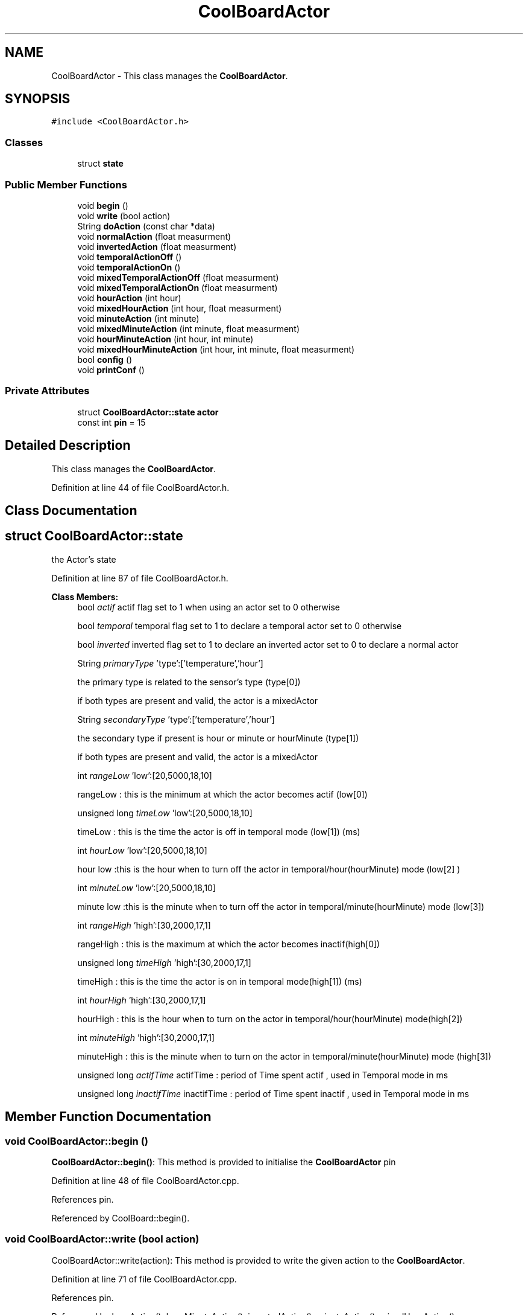 .TH "CoolBoardActor" 3 "Mon Sep 11 2017" "CoolBoard API" \" -*- nroff -*-
.ad l
.nh
.SH NAME
CoolBoardActor \- This class manages the \fBCoolBoardActor\fP\&.  

.SH SYNOPSIS
.br
.PP
.PP
\fC#include <CoolBoardActor\&.h>\fP
.SS "Classes"

.in +1c
.ti -1c
.RI "struct \fBstate\fP"
.br
.in -1c
.SS "Public Member Functions"

.in +1c
.ti -1c
.RI "void \fBbegin\fP ()"
.br
.ti -1c
.RI "void \fBwrite\fP (bool action)"
.br
.ti -1c
.RI "String \fBdoAction\fP (const char *data)"
.br
.ti -1c
.RI "void \fBnormalAction\fP (float measurment)"
.br
.ti -1c
.RI "void \fBinvertedAction\fP (float measurment)"
.br
.ti -1c
.RI "void \fBtemporalActionOff\fP ()"
.br
.ti -1c
.RI "void \fBtemporalActionOn\fP ()"
.br
.ti -1c
.RI "void \fBmixedTemporalActionOff\fP (float measurment)"
.br
.ti -1c
.RI "void \fBmixedTemporalActionOn\fP (float measurment)"
.br
.ti -1c
.RI "void \fBhourAction\fP (int hour)"
.br
.ti -1c
.RI "void \fBmixedHourAction\fP (int hour, float measurment)"
.br
.ti -1c
.RI "void \fBminuteAction\fP (int minute)"
.br
.ti -1c
.RI "void \fBmixedMinuteAction\fP (int minute, float measurment)"
.br
.ti -1c
.RI "void \fBhourMinuteAction\fP (int hour, int minute)"
.br
.ti -1c
.RI "void \fBmixedHourMinuteAction\fP (int hour, int minute, float measurment)"
.br
.ti -1c
.RI "bool \fBconfig\fP ()"
.br
.ti -1c
.RI "void \fBprintConf\fP ()"
.br
.in -1c
.SS "Private Attributes"

.in +1c
.ti -1c
.RI "struct \fBCoolBoardActor::state\fP \fBactor\fP"
.br
.ti -1c
.RI "const int \fBpin\fP = 15"
.br
.in -1c
.SH "Detailed Description"
.PP 
This class manages the \fBCoolBoardActor\fP\&. 
.PP
Definition at line 44 of file CoolBoardActor\&.h\&.
.SH "Class Documentation"
.PP 
.SH "struct CoolBoardActor::state"
.PP 
the Actor's state 
.PP
Definition at line 87 of file CoolBoardActor\&.h\&.
.PP
\fBClass Members:\fP
.RS 4
bool \fIactif\fP actif flag set to 1 when using an actor set to 0 otherwise 
.br
.PP
bool \fItemporal\fP temporal flag set to 1 to declare a temporal actor set to 0 otherwise 
.br
.PP
bool \fIinverted\fP inverted flag set to 1 to declare an inverted actor set to 0 to declare a normal actor 
.br
.PP
String \fIprimaryType\fP 'type':['temperature','hour']
.PP
the primary type is related to the sensor's type (type[0])
.PP
if both types are present and valid, the actor is a mixedActor 
.br
.PP
String \fIsecondaryType\fP 'type':['temperature','hour']
.PP
the secondary type if present is hour or minute or hourMinute (type[1])
.PP
if both types are present and valid, the actor is a mixedActor 
.br
.PP
int \fIrangeLow\fP 'low':[20,5000,18,10]
.PP
rangeLow : this is the minimum at which the actor becomes actif (low[0]) 
.br
.PP
unsigned long \fItimeLow\fP 'low':[20,5000,18,10]
.PP
timeLow : this is the time the actor is off in temporal mode (low[1]) (ms) 
.br
.PP
int \fIhourLow\fP 'low':[20,5000,18,10]
.PP
hour low :this is the hour when to turn off the actor in temporal/hour(hourMinute) mode (low[2] ) 
.br
.PP
int \fIminuteLow\fP 'low':[20,5000,18,10]
.PP
minute low :this is the minute when to turn off the actor in temporal/minute(hourMinute) mode (low[3]) 
.br
.PP
int \fIrangeHigh\fP 'high':[30,2000,17,1]
.PP
rangeHigh : this is the maximum at which the actor becomes inactif(high[0]) 
.br
.PP
unsigned long \fItimeHigh\fP 'high':[30,2000,17,1]
.PP
timeHigh : this is the time the actor is on in temporal mode(high[1]) (ms) 
.br
.PP
int \fIhourHigh\fP 'high':[30,2000,17,1]
.PP
hourHigh : this is the hour when to turn on the actor in temporal/hour(hourMinute) mode(high[2]) 
.br
.PP
int \fIminuteHigh\fP 'high':[30,2000,17,1]
.PP
minuteHigh : this is the minute when to turn on the actor in temporal/minute(hourMinute) mode (high[3]) 
.br
.PP
unsigned long \fIactifTime\fP actifTime : period of Time spent actif , used in Temporal mode in ms 
.br
.PP
unsigned long \fIinactifTime\fP inactifTime : period of Time spent inactif , used in Temporal mode in ms 
.br
.PP
.RE
.PP
.SH "Member Function Documentation"
.PP 
.SS "void CoolBoardActor::begin ()"
\fBCoolBoardActor::begin()\fP: This method is provided to initialise the \fBCoolBoardActor\fP pin 
.PP
Definition at line 48 of file CoolBoardActor\&.cpp\&.
.PP
References pin\&.
.PP
Referenced by CoolBoard::begin()\&.
.SS "void CoolBoardActor::write (bool action)"
CoolBoardActor::write(action): This method is provided to write the given action to the \fBCoolBoardActor\fP\&. 
.PP
Definition at line 71 of file CoolBoardActor\&.cpp\&.
.PP
References pin\&.
.PP
Referenced by hourAction(), hourMinuteAction(), invertedAction(), minuteAction(), mixedHourAction(), mixedHourMinuteAction(), mixedMinuteAction(), mixedTemporalActionOff(), mixedTemporalActionOn(), normalAction(), temporalActionOff(), temporalActionOn(), and CoolBoard::update()\&.
.SS "String CoolBoardActor::doAction (const char * data)"
CoolBoardActor::doAction(sensor data ): This method is provided to automate the \fBCoolBoardActor\fP\&.
.PP
The result action is the result of checking the different flags of the actor (actif , temporal ,inverted, primaryType and secondaryType ) and the corresponding call to the appropriate helping method
.PP
\fBReturns:\fP
.RS 4
a string of the actor's state 
.RE
.PP

.PP
Definition at line 103 of file CoolBoardActor\&.cpp\&.
.PP
References CoolBoardActor::state::actif, actor, hourAction(), hourMinuteAction(), CoolBoardActor::state::inverted, invertedAction(), minuteAction(), mixedHourAction(), mixedHourMinuteAction(), mixedMinuteAction(), mixedTemporalActionOff(), mixedTemporalActionOn(), normalAction(), pin, CoolBoardActor::state::primaryType, CoolBoardActor::state::secondaryType, CoolBoardActor::state::temporal, temporalActionOff(), and temporalActionOn()\&.
.PP
Referenced by CoolBoard::offLineMode(), and CoolBoard::onLineMode()\&.
.SS "void CoolBoardActor::normalAction (float measurment)"
CoolBoardActor::normalAction( measured value): This method is provided to handle normal actors\&. it changes the action according to wether the measured value is: > rangeHigh ( deactivate actor) or < rangeLow (activate actor ) 
.PP
Definition at line 555 of file CoolBoardActor\&.cpp\&.
.PP
References actor, CoolBoardActor::state::rangeHigh, CoolBoardActor::state::rangeLow, and write()\&.
.PP
Referenced by doAction()\&.
.SS "void CoolBoardActor::invertedAction (float measurment)"
CoolBoardActor::invertedAction( measured value): This method is provided to handle inverted actors\&. it changes the action according to wether the measured value is: 
.PP
.RS 4
rangeHigh (activate actor) 
.RE
.PP
< rangeLow ( deactivate actor ) 
.PP
Definition at line 612 of file CoolBoardActor\&.cpp\&.
.PP
References actor, CoolBoardActor::state::rangeHigh, CoolBoardActor::state::rangeLow, and write()\&.
.PP
Referenced by doAction()\&.
.SS "void CoolBoardActor::temporalActionOff ()"
\fBCoolBoardActor::temporalActionOff( )\fP: This method is provided to handle temporal actors\&. it changes the action according to:
.PP
currentTime - startTime > timeHigh : deactivate actor 
.PP
Definition at line 667 of file CoolBoardActor\&.cpp\&.
.PP
References CoolBoardActor::state::actif, CoolBoardActor::state::actifTime, actor, CoolBoardActor::state::inactifTime, CoolBoardActor::state::timeHigh, and write()\&.
.PP
Referenced by doAction()\&.
.SS "void CoolBoardActor::temporalActionOn ()"
\fBCoolBoardActor::temporalActionOn( )\fP: This method is provided to handle temporal actors\&. it changes the action according to :
.PP
currentTime - stopTime > timeLow : activate actor 
.PP
Definition at line 804 of file CoolBoardActor\&.cpp\&.
.PP
References CoolBoardActor::state::actif, CoolBoardActor::state::actifTime, actor, CoolBoardActor::state::inactifTime, CoolBoardActor::state::timeLow, and write()\&.
.PP
Referenced by doAction()\&.
.SS "void CoolBoardActor::mixedTemporalActionOff (float measurment)"
CoolBoardActor::mixedTemporalActionOff( measured value ): This method is provided to handle mixed temporal actors\&. it changes the action according to:
.PP
currentTime - startTime >= timeHigh : measured value >= rangeHigh : deactivate actor measured value < rangeHigh : activate actor 
.PP
Definition at line 718 of file CoolBoardActor\&.cpp\&.
.PP
References CoolBoardActor::state::actif, CoolBoardActor::state::actifTime, actor, CoolBoardActor::state::inactifTime, CoolBoardActor::state::rangeHigh, CoolBoardActor::state::timeHigh, and write()\&.
.PP
Referenced by doAction()\&.
.SS "void CoolBoardActor::mixedTemporalActionOn (float measurment)"
CoolBoardActor::mixedTemporalActionOn( measured value ): This method is provided to handle mixed temporal actors\&. it changes the action according to :
.PP
currentTime - stopTime > timeLow : measured value >= rangeLow : deactivate actor measured value < rangeLow : activate actor 
.PP
Definition at line 856 of file CoolBoardActor\&.cpp\&.
.PP
References CoolBoardActor::state::actif, CoolBoardActor::state::actifTime, actor, CoolBoardActor::state::inactifTime, CoolBoardActor::state::rangeLow, CoolBoardActor::state::timeLow, and write()\&.
.PP
Referenced by doAction()\&.
.SS "void CoolBoardActor::hourAction (int hour)"
CoolBoardActor::hourAction( current hour ): This method is provided to handle hour actors\&. it changes the action according to:
.PP
hour >= hourLow : deactivate the actor hour >= hourHigh : activate the actor 
.PP
Definition at line 945 of file CoolBoardActor\&.cpp\&.
.PP
References actor, CoolBoardActor::state::hourHigh, CoolBoardActor::state::hourLow, and write()\&.
.PP
Referenced by doAction()\&.
.SS "void CoolBoardActor::mixedHourAction (int hour, float measurment)"
CoolBoardActor::mixedHourAction( current hour, measured value ): This method is provided to handle mixed hour actors\&. it changes the action according to :
.PP
hour >= hourLow : -measuredValue >= rangeHigh : deactivate actor -measured < rangeHigh : activate actor
.PP
hour >= hourHigh : -measuredValue < rangeLow : activate actor -measuredValue >=rangeLow : activate actor 
.PP
Definition at line 1006 of file CoolBoardActor\&.cpp\&.
.PP
References actor, CoolBoardActor::state::hourHigh, CoolBoardActor::state::hourLow, CoolBoardActor::state::rangeHigh, CoolBoardActor::state::rangeLow, and write()\&.
.PP
Referenced by doAction()\&.
.SS "void CoolBoardActor::minuteAction (int minute)"
CoolBoardActor::minteAction( current minute ): This method is provided to handle minute actors\&. it changes the action according to:
.PP
minute >= minuteLow : deactivate the actor minute >= minuteHigh : activate the actor 
.PP
Definition at line 1113 of file CoolBoardActor\&.cpp\&.
.PP
References actor, CoolBoardActor::state::minuteHigh, CoolBoardActor::state::minuteLow, and write()\&.
.PP
Referenced by doAction()\&.
.SS "void CoolBoardActor::mixedMinuteAction (int minute, float measurment)"
CoolBoardActor::mixedMinuteAction( current minute, measured value ): This method is provided to handle mixed minute actors\&. it changes the action according to :
.PP
minute >= minuteLow : -measuredValue >= rangeHigh : deactivate actor -measured < rangeHigh : activate actor
.PP
minute >= minuteHigh : -measuredValue < rangeLow : activate actor -measuredValue >=rangeLow : activate actor 
.PP
Definition at line 1173 of file CoolBoardActor\&.cpp\&.
.PP
References actor, CoolBoardActor::state::minuteHigh, CoolBoardActor::state::minuteLow, CoolBoardActor::state::rangeHigh, CoolBoardActor::state::rangeLow, and write()\&.
.PP
Referenced by doAction()\&.
.SS "void CoolBoardActor::hourMinuteAction (int hour, int minute)"
CoolBoardActor::minteAction( current hour,current minute ): This method is provided to handle hour minute actors\&. it changes the action according to:
.PP
hour == hourLow : minute >= minuteLow : deactivate the actor
.PP
hour > hourLow : deactivate the actor
.PP
hour == hourHigh : minute >= minteHigh : activate the actor
.PP
hour > hourHigh : activate the actor 
.PP
Definition at line 1289 of file CoolBoardActor\&.cpp\&.
.PP
References actor, CoolBoardActor::state::hourHigh, CoolBoardActor::state::hourLow, CoolBoardActor::state::minuteHigh, CoolBoardActor::state::minuteLow, and write()\&.
.PP
Referenced by doAction()\&.
.SS "void CoolBoardActor::mixedHourMinuteAction (int hour, int minute, float measurment)"
CoolBoardActor::minteAction( current hour,current minute , measured Value ): This method is provided to handle hour minute actors\&. it changes the action according to:
.PP
hour == hourLow : minute >= minuteLow : measuredValue >= rangeHigh : deactivate actor measuredValue < rangeHigh : activate actor
.PP
hour > hourLow : measuredValue >= rangeHigh : deactivate actor measuredValue < rangeHigh : activate actor
.PP
hour == hourHigh : minute >= minteHigh : measuredValue >= rangeLow : deactivate actor measuredValue < rangeLow : activate actor
.PP
hour > hourHigh : measuredValue >= rangeLow : deactivate actor measuredValue < rangeLow : activate actor 
.PP
Definition at line 1394 of file CoolBoardActor\&.cpp\&.
.PP
References actor, CoolBoardActor::state::hourHigh, CoolBoardActor::state::hourLow, CoolBoardActor::state::minuteHigh, CoolBoardActor::state::minuteLow, CoolBoardActor::state::rangeHigh, CoolBoardActor::state::rangeLow, and write()\&.
.PP
Referenced by doAction()\&.
.SS "bool CoolBoardActor::config ()"
\fBCoolBoardActor::config()\fP: This method is provided to configure the \fBCoolBoardActor\fP with a configuration file
.PP
\fBReturns:\fP
.RS 4
true if successful,false otherwise 
.RE
.PP

.PP
Definition at line 281 of file CoolBoardActor\&.cpp\&.
.PP
References CoolBoardActor::state::actif, actor, CoolBoardActor::state::hourHigh, CoolBoardActor::state::hourLow, CoolBoardActor::state::inverted, CoolBoardActor::state::minuteHigh, CoolBoardActor::state::minuteLow, CoolBoardActor::state::primaryType, CoolBoardActor::state::rangeHigh, CoolBoardActor::state::rangeLow, CoolBoardActor::state::secondaryType, CoolBoardActor::state::temporal, CoolBoardActor::state::timeHigh, and CoolBoardActor::state::timeLow\&.
.PP
Referenced by CoolBoard::begin()\&.
.SS "void CoolBoardActor::printConf ()"
\fBCoolBoardActor::printConf()\fP: This method is provided to print the configuration to the Serial Monitor 
.PP
Definition at line 481 of file CoolBoardActor\&.cpp\&.
.PP
References CoolBoardActor::state::actif, actor, CoolBoardActor::state::hourHigh, CoolBoardActor::state::hourLow, CoolBoardActor::state::inverted, CoolBoardActor::state::minuteHigh, CoolBoardActor::state::minuteLow, CoolBoardActor::state::primaryType, CoolBoardActor::state::rangeHigh, CoolBoardActor::state::rangeLow, CoolBoardActor::state::secondaryType, CoolBoardActor::state::temporal, CoolBoardActor::state::timeHigh, and CoolBoardActor::state::timeLow\&.
.PP
Referenced by CoolBoard::begin()\&.
.SH "Member Data Documentation"
.PP 
.SS "struct \fBCoolBoardActor::state\fP CoolBoardActor::actor\fC [private]\fP"

.PP
Referenced by config(), doAction(), hourAction(), hourMinuteAction(), invertedAction(), minuteAction(), mixedHourAction(), mixedHourMinuteAction(), mixedMinuteAction(), mixedTemporalActionOff(), mixedTemporalActionOn(), normalAction(), printConf(), temporalActionOff(), and temporalActionOn()\&.
.SS "const int CoolBoardActor::pin = 15\fC [private]\fP"
pin Number value the only available pin that can be used to run a small actor is pin 15 
.PP
Definition at line 205 of file CoolBoardActor\&.h\&.
.PP
Referenced by begin(), doAction(), and write()\&.

.SH "Author"
.PP 
Generated automatically by Doxygen for CoolBoard API from the source code\&.
